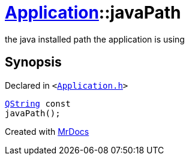 [#Application-javaPath]
= xref:Application.adoc[Application]::javaPath
:relfileprefix: ../
:mrdocs:


the java installed path the application is using



== Synopsis

Declared in `&lt;https://github.com/PrismLauncher/PrismLauncher/blob/develop/launcher/Application.h#L172[Application&period;h]&gt;`

[source,cpp,subs="verbatim,replacements,macros,-callouts"]
----
xref:QString.adoc[QString] const
javaPath();
----



[.small]#Created with https://www.mrdocs.com[MrDocs]#
